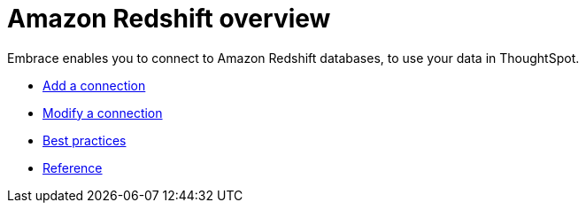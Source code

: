 = Amazon Redshift overview
:last_updated: 02/02/2021
:linkattrs:
:experimental:

Embrace enables you to connect to Amazon Redshift databases, to use your data in ThoughtSpot.

* xref:embrace-redshift-add.adoc[Add a connection]
* xref:embrace-redshift-modify.adoc[Modify a connection]
* xref:embrace-redshift-best.adoc[Best practices]
* xref:embrace-redshift-reference.adoc[Reference]
